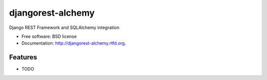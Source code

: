 ===============================
djangorest-alchemy
===============================

.. image:: https://badge.fury.io/py/djangorest-alchemy.png
    :target: http://badge.fury.io/py/djangorest-alchemy
    
.. image:: https://travis-ci.org/iagore/djangorest-alchemy.png?branch=master
        :target: https://travis-ci.org/iagore/djangorest-alchemy

.. image:: https://pypip.in/d/djangorest-alchemy/badge.png
        :target: https://pypi.python.org/pypi/djangorest-alchemy


Django REST Framework and SQLAlchemy integration

* Free software: BSD license
* Documentation: http://djangorest-alchemy.rtfd.org.

Features
--------

* TODO